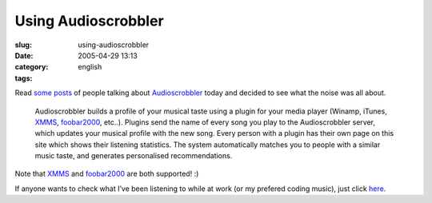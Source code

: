 Using Audioscrobbler
####################
:slug: using-audioscrobbler
:date: 2005-04-29 13:13
:category:
:tags: english

Read
`some <http://kitenet.net/~joey/blog/entry/music_stuff-2005-04-29-02-11.html>`__
`posts <http://triplehelix.org/blog/2005/04/28/plug-audioscrobbler/>`__
of people talking about
`Audioscrobbler <http://www.audioscrobbler.com>`__ today and decided to
see what the noise was all about.

    Audioscrobbler builds a profile of your musical taste using a plugin
    for your media player (Winamp, iTunes,
    `XMMS <http://www.xmms.org/>`__,
    `foobar2000 <http://www.foobar2000.org/>`__, etc..). Plugins send
    the name of every song you play to the Audioscrobbler server, which
    updates your musical profile with the new song. Every person with a
    plugin has their own page on this site which shows their listening
    statistics. The system automatically matches you to people with a
    similar music taste, and generates personalised recommendations.

Note that `XMMS <http://www.xmms.org/>`__ and
`foobar2000 <http://www.foobar2000.org/>`__ are both supported! :)

If anyone wants to check what I’ve been listening to while at work (or
my prefered coding music), just click
`here <http://www.audioscrobbler.com/user/OgMaciel/>`__.
